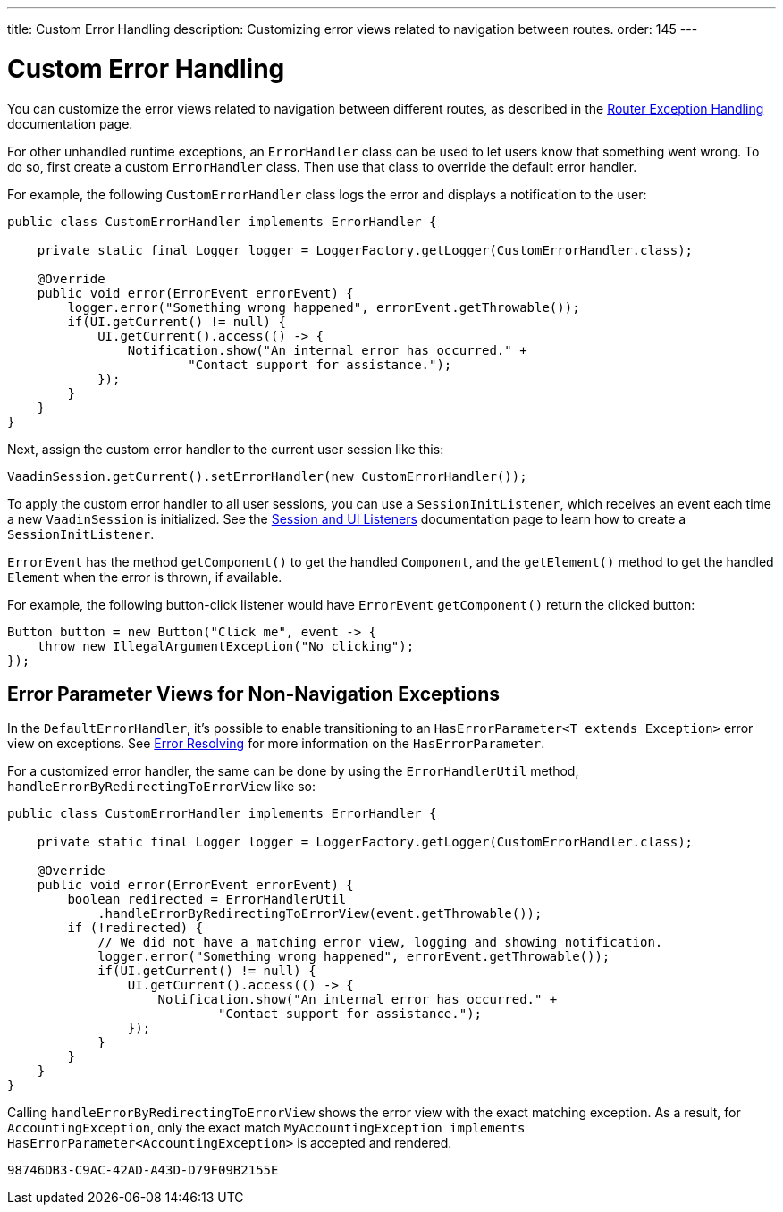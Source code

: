 ---
title: Custom Error Handling
description: Customizing error views related to navigation between routes.
order: 145
---


= Custom Error Handling

You can customize the error views related to navigation between different routes, as described in the <<{articles}/routing/exceptions#, Router Exception Handling>> documentation page.

For other unhandled runtime exceptions, an [classname]`ErrorHandler` class can be used to let users know that something went wrong. To do so, first create a custom [classname]`ErrorHandler` class. Then use that class to override the default error handler.

For example, the following [classname]`CustomErrorHandler` class logs the error and displays a notification to the user:

[source,java]
----
public class CustomErrorHandler implements ErrorHandler {

    private static final Logger logger = LoggerFactory.getLogger(CustomErrorHandler.class);

    @Override
    public void error(ErrorEvent errorEvent) {
        logger.error("Something wrong happened", errorEvent.getThrowable());
        if(UI.getCurrent() != null) {
            UI.getCurrent().access(() -> {
                Notification.show("An internal error has occurred." +
                        "Contact support for assistance.");
            });
        }
    }
}
----

Next, assign the custom error handler to the current user session like this:

[source,java]
----
VaadinSession.getCurrent().setErrorHandler(new CustomErrorHandler());
----

To apply the custom error handler to all user sessions, you can use a [classname]`SessionInitListener`, which receives an event each time a new [classname]`VaadinSession` is initialized. See the <<session-and-ui-init-listener#,Session and UI Listeners>> documentation page to learn how to create a [classname]`SessionInitListener`.

[classname]`ErrorEvent` has the method [methodname]`getComponent()` to get the handled [classname]`Component`, and the [methodname]`getElement()` method to get the handled [classname]`Element` when the error is thrown, if available.

For example, the following button-click listener would have [classname]`ErrorEvent` [methodname]`getComponent()` return the clicked button:

[source,java]
----
Button button = new Button("Click me", event -> {
    throw new IllegalArgumentException("No clicking");
});
----


[role="since:com.vaadin:vaadin@V24.3"]
== Error Parameter Views for Non-Navigation Exceptions

In the [classname]`DefaultErrorHandler`, it's possible to enable transitioning to an [interfacename]`HasErrorParameter<T extends Exception>` error view on exceptions. See <<{articles}/routing/exceptions#, Error Resolving>> for more information on the [interfacename]`HasErrorParameter`.

For a customized error handler, the same can be done by using the [classname]`ErrorHandlerUtil` method, [methodname]`handleErrorByRedirectingToErrorView` like so:

[source,java]
----
public class CustomErrorHandler implements ErrorHandler {

    private static final Logger logger = LoggerFactory.getLogger(CustomErrorHandler.class);

    @Override
    public void error(ErrorEvent errorEvent) {
        boolean redirected = ErrorHandlerUtil
            .handleErrorByRedirectingToErrorView(event.getThrowable());
        if (!redirected) {
            // We did not have a matching error view, logging and showing notification.
            logger.error("Something wrong happened", errorEvent.getThrowable());
            if(UI.getCurrent() != null) {
                UI.getCurrent().access(() -> {
                    Notification.show("An internal error has occurred." +
                            "Contact support for assistance.");
                });
            }
        }
    }
}
----

Calling [methodname]`handleErrorByRedirectingToErrorView` shows the error view with the exact matching exception. As a result, for [classname]`AccountingException`, only the exact match `MyAccountingException implements HasErrorParameter<AccountingException>` is accepted and rendered.

[discussion-id]`98746DB3-C9AC-42AD-A43D-D79F09B2155E`

++++
<style>
[class^=PageHeader-module--descriptionContainer] {display: none;}
</style>
++++

